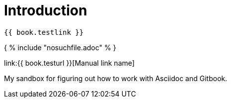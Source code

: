 = Introduction

    {{ book.testlink }}

{ % include "nosuchfile.adoc" % }

link:{{ book.testurl }}[Manual link name]

My sandbox for figuring out how to work with Asciidoc and Gitbook.

